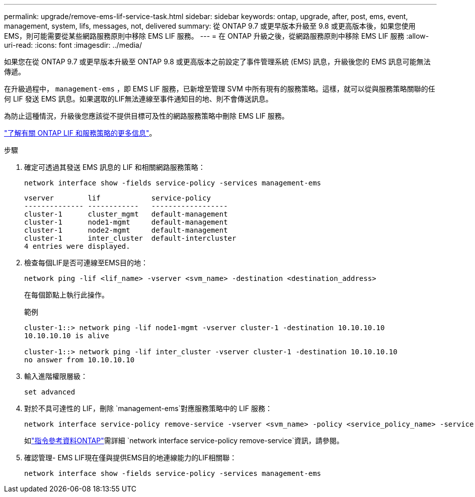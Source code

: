 ---
permalink: upgrade/remove-ems-lif-service-task.html 
sidebar: sidebar 
keywords: ontap, upgrade, after, post, ems, event, management, system, lifs, messages, not, delivered 
summary: 從 ONTAP 9.7 或更早版本升級至 9.8 或更高版本後，如果您使用 EMS，則可能需要從某些網路服務原則中移除 EMS LIF 服務。 
---
= 在 ONTAP 升級之後，從網路服務原則中移除 EMS LIF 服務
:allow-uri-read: 
:icons: font
:imagesdir: ../media/


[role="lead"]
如果您在從 ONTAP 9.7 或更早版本升級至 ONTAP 9.8 或更高版本之前設定了事件管理系統 (EMS) 訊息，升級後您的 EMS 訊息可能無法傳遞。

在升級過程中，  `management-ems` ，即 EMS LIF 服務，已新增至管理 SVM 中所有現有的服務策略。這樣，就可以從與服務策略關聯的任何 LIF 發送 EMS 訊息。如果選取的LIF無法連線至事件通知目的地、則不會傳送訊息。

為防止這種情況，升級後您應該從不提供目標可及性的網路服務策略中刪除 EMS LIF 服務。

link:../networking/lifs_and_service_policies96.html#service-policies-for-system-svms["了解有關 ONTAP LIF 和服務策略的更多信息"]。

.步驟
. 確定可透過其發送 EMS 訊息的 LIF 和相關網路服務策略：
+
[source, cli]
----
network interface show -fields service-policy -services management-ems
----
+
[listing]
----
vserver        lif            service-policy
-------------- ------------   ------------------
cluster-1      cluster_mgmt   default-management
cluster-1      node1-mgmt     default-management
cluster-1      node2-mgmt     default-management
cluster-1      inter_cluster  default-intercluster
4 entries were displayed.
----
. 檢查每個LIF是否可連線至EMS目的地：
+
[source, cli]
----
network ping -lif <lif_name> -vserver <svm_name> -destination <destination_address>
----
+
在每個節點上執行此操作。

+
.範例
[listing]
----
cluster-1::> network ping -lif node1-mgmt -vserver cluster-1 -destination 10.10.10.10
10.10.10.10 is alive

cluster-1::> network ping -lif inter_cluster -vserver cluster-1 -destination 10.10.10.10
no answer from 10.10.10.10
----
. 輸入進階權限層級：
+
[source, cli]
----
set advanced
----
. 對於不具可達性的 LIF，刪除 `management-ems`對應服務策略中的 LIF 服務：
+
[source, cli]
----
network interface service-policy remove-service -vserver <svm_name> -policy <service_policy_name> -service management-ems
----
+
如link:https://docs.netapp.com/us-en/ontap-cli/network-interface-service-policy-remove-service.html["指令參考資料ONTAP"^]需詳細 `network interface service-policy remove-service`資訊，請參閱。

. 確認管理- EMS LIF現在僅與提供EMS目的地連線能力的LIF相關聯：
+
[source, cli]
----
network interface show -fields service-policy -services management-ems
----

